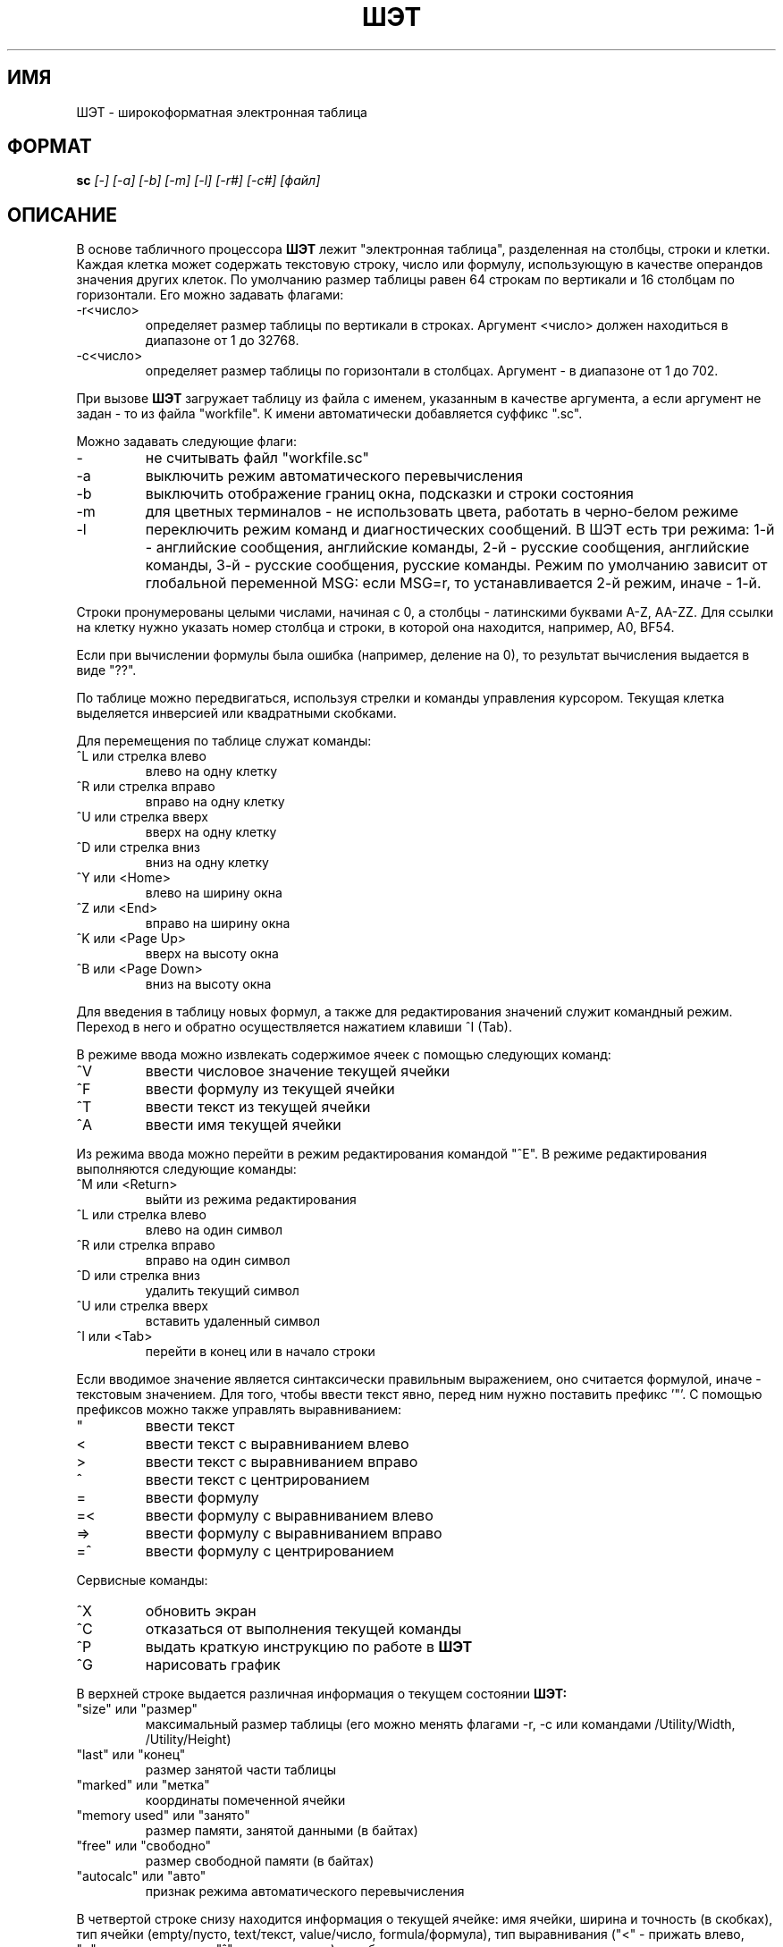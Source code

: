 .tr @"
.TH ШЭТ 1
.SH ИМЯ
ШЭТ \- широкоформатная электронная таблица
.SH ФОРМАТ
.B sc
\fI[-] [-a] [-b] [-m] [-l] [-r#] [-c#] [файл]\fP
.SH ОПИСАНИЕ
В основе табличного процессора
.B ШЭТ
лежит "электронная таблица", разделенная на столбцы, строки и клетки.
Каждая клетка может содержать текстовую строку, число или формулу,
использующую в качестве операндов значения других клеток.
По умолчанию размер таблицы равен 64\ строкам по вертикали и
16\ столбцам по горизонтали. Его можно задавать флагами:
.IP -r<число>
определяет размер таблицы по вертикали в строках. Аргумент <число>
должен находиться в диапазоне от 1 до 32768.
.IP -с<число>
определяет размер таблицы по горизонтали в столбцах. Аргумент -
в диапазоне от 1 до 702.
.PP
При вызове
.B ШЭТ
загружает таблицу из файла с именем, указанным в качестве
аргумента, а если аргумент не задан - то из файла "workfile".
К имени автоматически добавляется суффикс ".sc".
.PP
Можно задавать следующие флаги:
.IP -
не считывать файл "workfile.sc"
.IP -a
выключить режим автоматического перевычисления
.IP -b
выключить отображение границ окна, подсказки и строки состояния
.IP -m
для цветных терминалов - не использовать цвета, работать в черно-белом режиме
.IP -l
переключить режим команд и диагностических сообщений.
В ШЭТ есть три режима:
1-й - английские сообщения, английские команды,
2-й - русские сообщения, английские команды,
3-й - русские сообщения, русские команды.
Режим по умолчанию зависит от глобальной переменной MSG: если MSG=r,
то устанавливается 2-й режим, иначе - 1-й.
.PP
Строки пронумерованы целыми числами, начиная с 0, а столбцы - латинскими
буквами A-Z, AA-ZZ. Для ссылки на клетку нужно указать номер
столбца и строки, в которой она находится, например, A0, BF54.
.PP
Если при вычислении формулы была ошибка (например, деление на 0),
то результат вычисления выдается в виде "??".
.PP
По таблице можно передвигаться, используя стрелки и команды
управления курсором. Текущая клетка выделяется инверсией или
квадратными скобками.
.PP
Для перемещения по таблице служат команды:
.IP "^L или стрелка влево"
влево на одну клетку
.IP "^R или стрелка вправо"
вправо на одну клетку
.IP "^U или стрелка вверх"
вверх на одну клетку
.IP "^D или стрелка вниз"
вниз на одну клетку
.IP "^Y или <Home>"
влево на ширину окна
.IP "^Z или <End>"
вправо на ширину окна
.IP "^K или <Page Up>"
вверх на высоту окна
.IP "^B или <Page Down>"
вниз на высоту окна
.PP
Для введения в таблицу новых формул, а также для редактирования значений
служит командный режим. Переход в него и обратно
осуществляется нажатием клавиши ^I (Tab).
.PP
В режиме ввода можно извлекать содержимое ячеек с помощью следующих команд:
.IP "^V"
ввести числовое значение текущей ячейки
.IP "^F"
ввести формулу из текущей ячейки
.IP "^T"
ввести текст из текущей ячейки
.IP "^A"
ввести имя текущей ячейки
.PP
Из режима ввода можно перейти в режим редактирования командой "^E".
В режиме редактирования выполняются следующие команды:
.IP "^M или <Return>"
выйти из режима редактирования
.IP "^L или стрелка влево"
влево на один символ
.IP "^R или стрелка вправо"
вправо на один символ
.IP "^D или стрелка вниз"
удалить текущий символ
.IP "^U или стрелка вверх"
вставить удаленный символ
.IP "^I или <Tab>"
перейти в конец или в начало строки
.PP
Если вводимое значение является синтаксически правильным выражением,
оно считается формулой, иначе - текстовым значением.
Для того, чтобы ввести текст явно, перед ним нужно поставить префикс '"'.
С помощью префиксов можно также управлять выравниванием:
.IP @
ввести текст
.IP <
ввести текст с выравниванием влево
.IP >
ввести текст с выравниванием вправо
.IP ^
ввести текст с центрированием
.IP =
ввести формулу
.IP =<
ввести формулу с выравниванием влево
.IP =>
ввести формулу с выравниванием вправо
.IP =^
ввести формулу с центрированием
.PP
Сервисные команды:
.IP "^X"
обновить экран
.IP "^С"
отказаться от выполнения текущей команды
.IP "^P"
выдать краткую инструкцию по работе в
.B ШЭТ
.IP "^G"
нарисовать график
.PP
В верхней строке выдается различная информация о текущем состоянии
.B ШЭТ:
.IP "@size@ или @размер@"
максимальный размер таблицы (его можно менять флагами -r, -c
или командами /Utility/Width, /Utility/Height)
.IP "@last@ или @конец@"
размер занятой части таблицы
.IP "@marked@ или @метка@"
координаты помеченной ячейки
.IP "@memory used@ или @занято@"
размер памяти, занятой данными (в байтах)
.IP "@free@ или @свободно@"
размер свободной памяти (в байтах)
.IP "@autocalc@ или @авто@"
признак режима автоматического перевычисления
.PP
В четвертой строке снизу находится информация о текущей ячейке:
имя ячейки, ширина и точность (в скобках), тип ячейки
(empty/пусто, text/текст, value/число, formula/формула),
тип выравнивания ("<"\ -\ прижать влево, ">"\ -\ прижать вправо,
"^"\ -\ центрировать), и собственно значение.
.PP
Командный режим построен на основе меню.
Текущее меню высвечивается на второй строке снизу.
Чтобы выбрать нужную команду, надо нажать клавишу, которая
выделена в имени команды большой буквой. Если после имени
команды в меню стоит символ "/", значит это - переход на следующий уровень
меню. Для передвижения по меню служа также команды:
.IP "^M или <Return>"
вернуться на предыдущий уровень меню
.IP "/"
вернуться на верхний уровень меню
.PP
Каждая команда однозначно определяется так называемым полным именем
команды. Оно состоит из собственно имени команды
и имен всех меню, ведущих к ней, разделенных символом "/",
например, "/Jump/Up". Для того, чтобы выполнить эту команду,
нужно ввести строку "/JU".
.PP
Перед некоторыми командами можно задавать целочисленный параметр,
определяющий, сколько раз нужно повторить данную команду.
.PP
При удалении строк или столбцов из таблицы все ссылки на удаляемые
клетки оказываются "висячими" и выглядят в формуле как "??".
.PP
При вычислении формул с висячими ссылками
или ссылками на клетки с ошибками вычисления также возникает ошибка.
.PP
Система команд:
.IP /Area/
переход в меню работы с областями (областью считается прямоугольный
участок таблицы от помеченной клетки до текущей)
.IP /Area/Copy
копирование области
.IP /Area/Delete
удаление области
.IP /Area/Format/
переход в меню установки формата
.IP /Area/Format/Center
центрирование клеток в области
.IP /Area/Format/Default
установка формата по умолчанию
.IP /Area/Format/Leftalign
установка прижима влево
.IP /Area/Format/Mark
установка метки на текущую клетку
.IP /Area/Format/Precision
задание точности для клеток в области
.IP /Area/Format/Rightalign
установка прижима вправо
.IP /Area/Mark
установка метки на текущую клетку
.IP /Area/Undelete
восстановление удаленной области
.IP /Area/Valuize
удаление формул из клеток в области (остаются только значения)
.IP /Area/fIll
заполнение области константами с заданными начальным значением и шагом
.IP /Cell/
переход в меню работы с отдельными ячейками
.IP /Cell/Copy
копирование помеченной ячейки в текущую
.IP /Cell/Delete
удаление содержимого текущей клетки
.IP /Cell/Format/
переход в меню установки формата
.IP /Cell/Format/Center
центрирование
.IP /Cell/Format/Default
установка формата по умолчанию
.IP /Cell/Format/Leftalign
установка прижима влево
.IP /Cell/Format/Mark
установка метки на текущую клетку
.IP /Cell/Format/Precision
задание точности
.IP /Cell/Format/Rightalign
установка прижима вправо
.IP /Cell/Mark
установка метки на текущую клетку
.IP /Cell/Undelete
восстановление удаленной клетки
.IP /File/
переход в меню работы с файлами
.IP /File/Load
загрузка таблицы из файла
.IP /File/Merge
слияние текущей таблицы и таблицы из файла
.IP /File/Print
печать таблицы в файл
.IP /File/Save
запись таблицы в файл
.IP /File/Tbl
запись таблицы в файл в формате
.B tbl
.IP /File/plOt
запись графика в файл в формате
.B plot
.IP /Graph/
переход в меню установки данных для графика
.IP /Graph/Hardcopy
печать графика на принтере
.IP /Graph/Mark
установка метки на текущую клетку
.IP /Graph/Reset
сброс установленных данных
.IP /Graph/Shape/
переход в меню установки типа графика
.IP /Graph/Shape/Bar
установка типа графика - столбчатая гистограмма
.IP /Graph/Shape/Graph
установка типа графика - линейный график
.IP /Graph/Shape/Pie
установка типа графика - круговая диаграмма
.IP /Graph/Shape/Stackedbar
установка типа графика - совмещенная гистограмма
.IP /Graph/Shape/X-y
установка типа графика - линейный график с нелинейной осью аргумента
.IP /Graph/axisA
установка данных для оси аргумента (область от помеченной клетки до текущей)
.IP /Graph/axisB
установка данных 1-й функции
.IP /Graph/axisC
установка данных 2-й функции
.IP /Graph/axisD
установка данных 3-й функции
.IP /Jump/
переход в меню передвижения по таблице
.IP /Jump/Cell
перейти на ячейку по имени
.IP /Jump/Down
перейти к последней клетке в текущем столбце
.IP /Jump/End
перейти к последней клетке таблицы
.IP /Jump/Left
перейти к первой ячейке в текущей строке
.IP /Jump/Right
перейти к последней ячейке в текущей строке
.IP /Jump/Up
перейти к первой ячейке в текущем столбце
.IP /Quit
выход из
.B ШЭТ
.IP /Row/
переход в меню работы со строками
.IP /Row/Copy
дублирование текущей строки
.IP /Row/Delete
удаление текущей строки
.IP /Row/Format/
переход в меню установки формата
.IP /Row/Format/Center
центрирование клеток в строке
.IP /Row/Format/Default
установка формата по умолчанию
.IP /Row/Format/Leftalign
установка прижима влево
.IP /Row/Format/Mark
установка метки на текущую клетку
.IP /Row/Format/Precision
задание точности для клеток в строке
.IP /Row/Format/Rightalign
установка прижима вправо
.IP /Row/Hide
спрятать текущую строку
.IP /Row/Insert
вставка пустой строки
.IP /Row/Show
открыть спрятанные строки
.IP /Row/Undelete
вернуть удаленную строку
.IP /Row/Valuize
заменить формулы в текущей строке значениями
.IP /Utility/
переход в меню сервисных команд
.IP /Utility/Width
установка количества столбцов в таблице
.IP /Utility/Height
установка количества строк в таблице
.IP /Utility/Minimize
уменьшение таблицы до минимально возможных размеров
.IP /Utility/Recalc
перевычисление таблицы
.IP /Utility/Autocalc
установка/снятие режима автоматического перевычисления
.IP /Utility/Border
установка/снятие режима отрисовки границы окна таблицы
.IP /Utility/Language
переключение языка команд/сообщений
.IP /Utility/Precision
установка точности по умолчанию
.IP /cOlumn/
переход в меню работы со строками
.IP /cOlumn/Copy
дублирование текущего столбца
.IP /cOlumn/Delete
удаление текущего столбца
.IP /cOlumn/Format/
переход в меню установки формата
.IP /cOlumn/Format/Center
центрирование клеток в столбце
.IP /cOlumn/Format/Default
установка формата по умолчанию
.IP /cOlumn/Format/Leftalign
установка прижима влево
.IP /cOlumn/Format/Mark
установка метки на текущую клетку
.IP /cOlumn/Format/Precision
задание точности для клеток в столбце
.IP /cOlumn/Format/Rightalign
установка прижима вправо
.IP /cOlumn/Hide
спрятать текущий столбец
.IP /cOlumn/Insert
вставка пустого столбца
.IP /cOlumn/Show
открыть спрятанные столбцы
.IP /cOlumn/Undelete
вернуть удаленный столбец
.IP /cOlumn/Valuize
заменить формулы в текущем столбце значениями
.IP /cOlumn/Width
установка ширины текущего столбца
.PP
Синтаксис формульных выражений близок к математической записи.
Приоритет операций следующий (от высшего к низшему):
^; *,/; +,-; <,=,>,<=,>=; &; |; ?.
.IP "e + e" 1i
Сложение.
.IP "e - e" 1i
Вычитание.
.IP "e * e" 1i
Умножение.
.IP "e / e" 1i
Деление.
.IP "e ^ e" 1i
Возведение в степень.
.IP "-e" 1i
Унарный минус.
.IP "e'" 1i
Возведение в квадрат.
.IP "~e" 1i
Квадратный корень.
.IP "v ++ v" 1i
Сумма всех непустых клеток в области с указанными углами.
.IP "v -- v" 1i
Среднее всех непустых клеток в области с указанными углами.
.IP "v ** v" 1i
Произведение всех непустых клеток в области с указанными углами.
.IP "v // v" 1i
Количество непустых клеток в области.
.IP "e ? e : e" 1i
Условная операция: если первое выражение - не 0, то значением операции
является значение второго выражения, иначе - значение третьего выражения.
.IP "<, =, >, <=, >=" 1i
Условные операции: 1 если выражение истинно, иначе 0.
.IP "&, |" 1i
Логические связки.
.IP "!e" 1i
Операция логического отрицания.
.IP "$v" 1i
защита ссылки от коррекции при перемещении выражения.
.PP
Разнообразные математические функции.
Большей частью это стандартные библиотечные функции,
более полно описанные в
.I math(3).
Все они оперируют с плавающими числами двойной точности,
тригонометрические функции работают с углами,
выраженными в радианах.
.IP "exp (expr)" 1i
Возвращает значение e в степени expr.
.IP "ln (expr)" 1i
Возвращает натуральный логарифм expr.
.IP "log (expr)" 1i
Возвращает десятичный логарифм expr.
.IP "pow (expr1, expr2)" 1i
Возвращает expr1 в степени expr2.
.IP "floor (expr)" 1i
Возвращает максимальное целое, не превосходящее expr.
.IP "ceil (expr)" 1i
Возвращает минимальное целое, не меньшее expr.
.IP "hypot (x, y)" 1i
Возвращает ~( x' + y' ), предпринимая меры против переполнения.
.IP "fabs (expr)" 1i
Возвращает абсолютное значение |expr|.
.IP "sin (expr), cos (expr), tan (expr)" 1i
Возвращает тригонометрическую функцию аргумента.
.IP "asin (expr)" 1i
Возвращает arcsin в диапазоне -pi/2...pi/2.
.IP "acos (expr)" 1i
Возвращает arccos в диапазоне 0...pi.
.IP "atan (expr)" 1i
Возвращает arctg в диапазоне -pi/2...pi/2.
.IP "dtr (expr)" 1i
Преобразует expr из градусов в радианы.
.IP "rtd (expr)" 1i
Преобразует expr из радианов в градусы.
.IP "pi" 1i
Примерно 3.1415926535...
.IP "e" 1i
Примерно 2.718281828459...
.IP "max (expr1, expr2)" 1i
Возвращает наибольшее из двух значений.
Допускается произвольное количество параметров.
.IP "min (expr1, expr2)" 1i
Возвращает наименьшее из двух значений.
Допускается произвольное количество параметров.
.IP "gamma (expr1)" 1i
Возвращает натуральный логарифм гамма-функции.
.PP
Работой ШЭТ можно управлять с помощью глобальных переменных:
.IP TERM 1i
имя терминала, служащее ключом поиска в базе данных
.B termcap
.IP TERMCAP 1i
альтернативное имя базы данных
.B termcap
или строка описания терминала
.IP MSG 1i
язык сообщений: r\ -\ русский, иначе - английский
.PP
При работе в ОС, совместимых с UNIX,
.B ШЭТ
использует характеристики терминала из
.B termcap. Обязательными являются следующие:
.IP "li"
количество строк на экране терминала (не\ меньше\ 7)
.IP "co"
количество символов в строке (не меньше 31)
.IP "cm"
позиционирование курсора
.PP
Необязательные характеристики:
.IP "is, fs"
инициализация, деинициализация терминала
.IP "if"
файл инициализации
.IP "ti, te"
включение, выключение возможности позиционирования курсора
.IP "vs, ve"
включение, выключение возможности выделения текста
.IP "so, se"
включение, выключение выделения текста (инверсия)
.IP "md, mh, me"
включение повышенного, пониженного, нормального уровня яркости
.IP "ms"
разрешение перемещения курсора в режиме выделения
.IP "cl"
стирание экрана и установка курсора в левый верхний угол
.IP "al, dl"
вставка, удаление строки
.IP "kl, kr, ku, kd"
коды клавиш управления курсором "влево", "вправо", "вверх", "вниз"
соответственно
.IP "kh, kN, kP"
коды клавиш "начало экрана", "следующая страница", "предыдущая страница"
.IP "C1, C2, Nf, Nb, Mf, Mb, Cf, Cb"
параметры управления цветом (см. termcap(5) ДЕМОС 2.1)
.SH ФАЙЛЫ
.IP "*.sc" 2i
файлы с таблицами
.IP "workfile.sc" 2i
файл с таблицей по умолчанию
.IP "/etc/termcap" 2i
файл с описаниями терминалов (кроме MSDOS)
.IP "/usr/lib/sc.????" 2i
файлы, со справочной информацией и сообщениями
(только для PC\ XT/VENIX, Электроника\-85/ДЕМОС,
СМ\-4/ДЕМОС)
.SH ССЫЛКИ
bc(1), dc(1), termcap(5)

